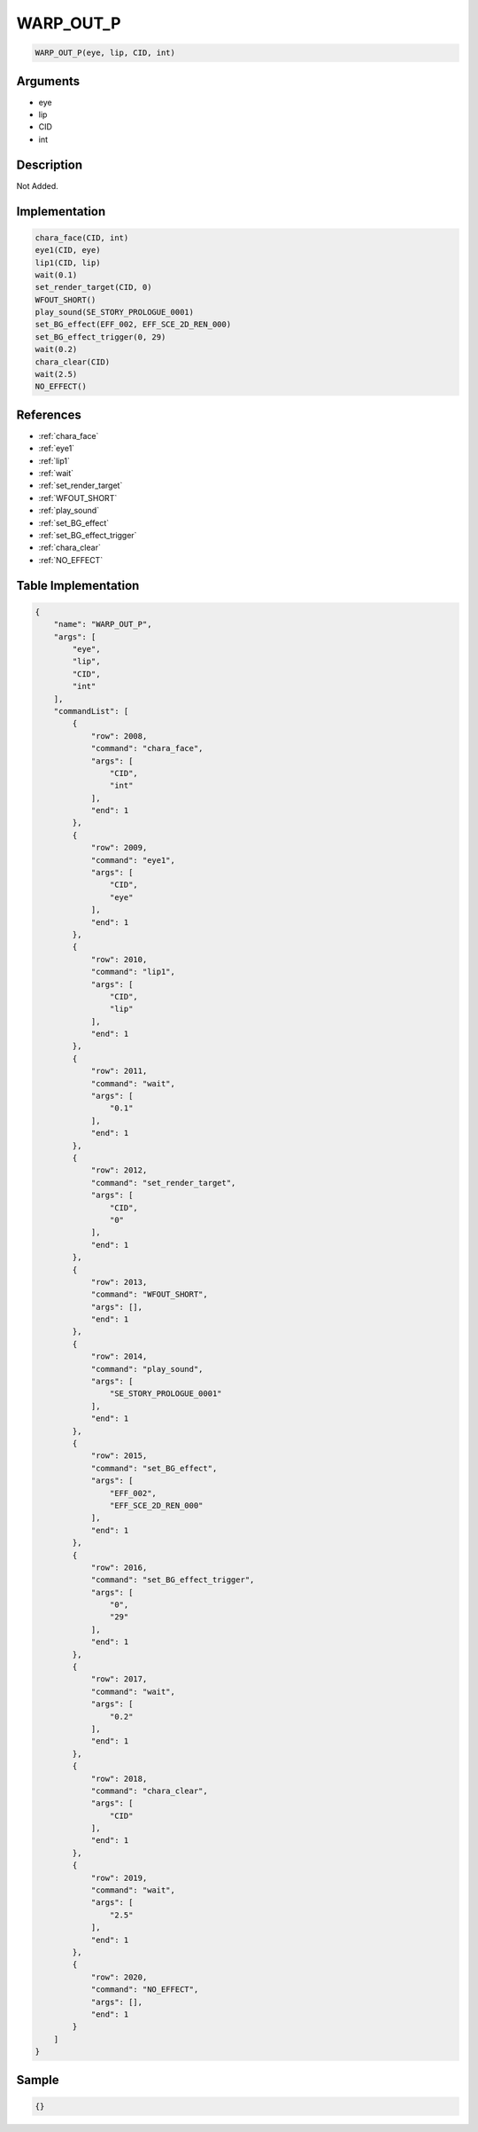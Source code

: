 .. _WARP_OUT_P:

WARP_OUT_P
========================

.. code-block:: text

	WARP_OUT_P(eye, lip, CID, int)


Arguments
------------

* eye
* lip
* CID
* int

Description
-------------

Not Added.

Implementation
-------------

.. code-block:: python

	chara_face(CID, int)
	eye1(CID, eye)
	lip1(CID, lip)
	wait(0.1)
	set_render_target(CID, 0)
	WFOUT_SHORT()
	play_sound(SE_STORY_PROLOGUE_0001)
	set_BG_effect(EFF_002, EFF_SCE_2D_REN_000)
	set_BG_effect_trigger(0, 29)
	wait(0.2)
	chara_clear(CID)
	wait(2.5)
	NO_EFFECT()

References
-------------
* :ref:`chara_face`
* :ref:`eye1`
* :ref:`lip1`
* :ref:`wait`
* :ref:`set_render_target`
* :ref:`WFOUT_SHORT`
* :ref:`play_sound`
* :ref:`set_BG_effect`
* :ref:`set_BG_effect_trigger`
* :ref:`chara_clear`
* :ref:`NO_EFFECT`

Table Implementation
-------------

.. code-block:: json

	{
	    "name": "WARP_OUT_P",
	    "args": [
	        "eye",
	        "lip",
	        "CID",
	        "int"
	    ],
	    "commandList": [
	        {
	            "row": 2008,
	            "command": "chara_face",
	            "args": [
	                "CID",
	                "int"
	            ],
	            "end": 1
	        },
	        {
	            "row": 2009,
	            "command": "eye1",
	            "args": [
	                "CID",
	                "eye"
	            ],
	            "end": 1
	        },
	        {
	            "row": 2010,
	            "command": "lip1",
	            "args": [
	                "CID",
	                "lip"
	            ],
	            "end": 1
	        },
	        {
	            "row": 2011,
	            "command": "wait",
	            "args": [
	                "0.1"
	            ],
	            "end": 1
	        },
	        {
	            "row": 2012,
	            "command": "set_render_target",
	            "args": [
	                "CID",
	                "0"
	            ],
	            "end": 1
	        },
	        {
	            "row": 2013,
	            "command": "WFOUT_SHORT",
	            "args": [],
	            "end": 1
	        },
	        {
	            "row": 2014,
	            "command": "play_sound",
	            "args": [
	                "SE_STORY_PROLOGUE_0001"
	            ],
	            "end": 1
	        },
	        {
	            "row": 2015,
	            "command": "set_BG_effect",
	            "args": [
	                "EFF_002",
	                "EFF_SCE_2D_REN_000"
	            ],
	            "end": 1
	        },
	        {
	            "row": 2016,
	            "command": "set_BG_effect_trigger",
	            "args": [
	                "0",
	                "29"
	            ],
	            "end": 1
	        },
	        {
	            "row": 2017,
	            "command": "wait",
	            "args": [
	                "0.2"
	            ],
	            "end": 1
	        },
	        {
	            "row": 2018,
	            "command": "chara_clear",
	            "args": [
	                "CID"
	            ],
	            "end": 1
	        },
	        {
	            "row": 2019,
	            "command": "wait",
	            "args": [
	                "2.5"
	            ],
	            "end": 1
	        },
	        {
	            "row": 2020,
	            "command": "NO_EFFECT",
	            "args": [],
	            "end": 1
	        }
	    ]
	}

Sample
-------------

.. code-block:: json

	{}
